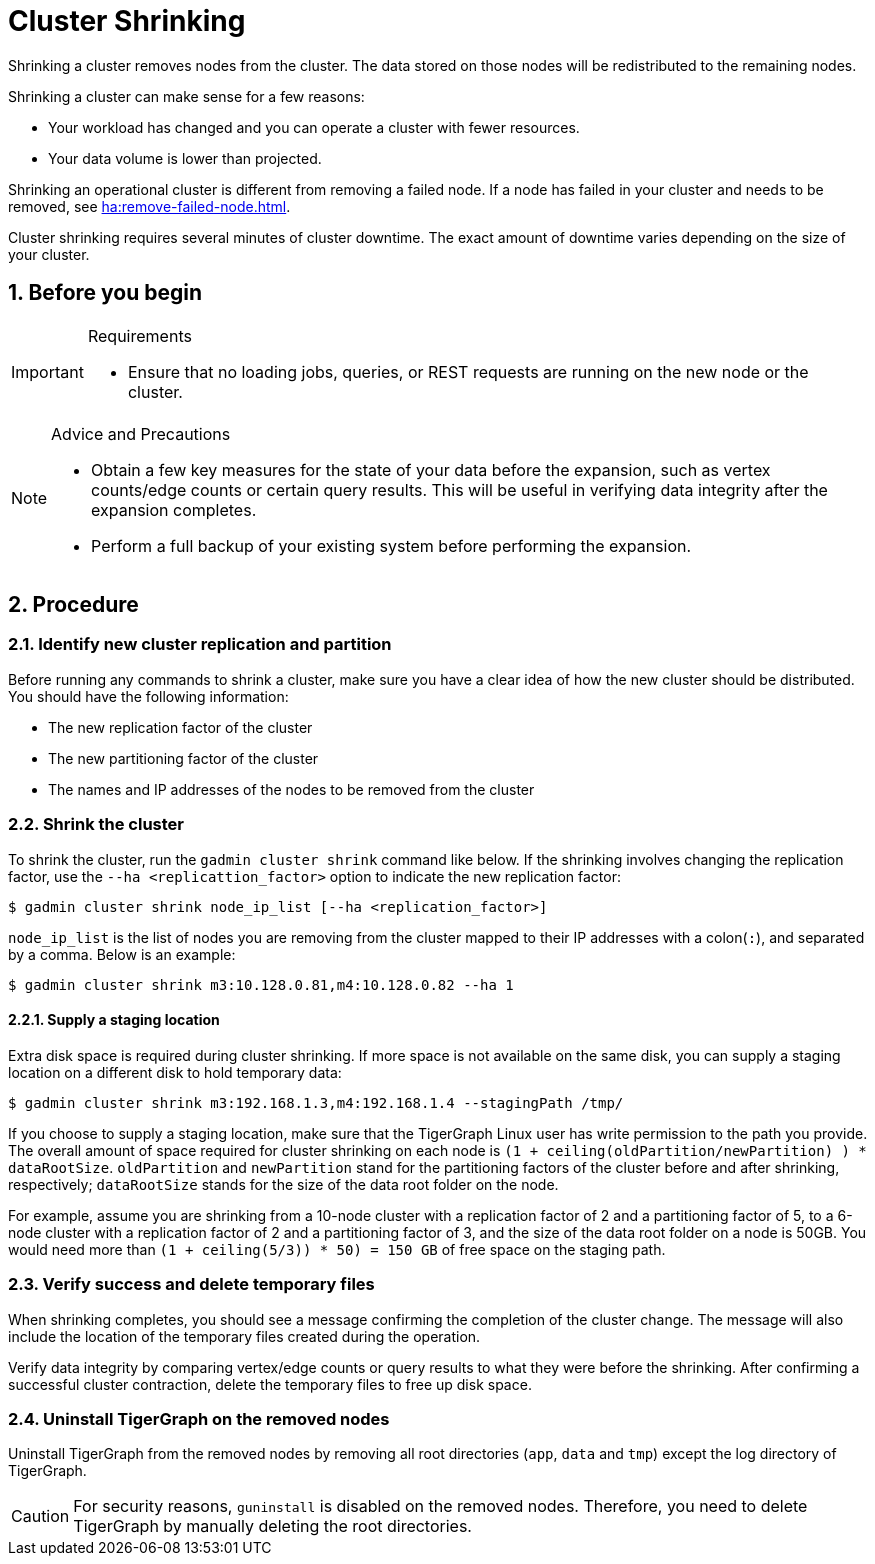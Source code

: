 = Cluster Shrinking
:sectnums:

Shrinking a cluster removes nodes from the cluster. The data stored on those nodes will be redistributed to the remaining nodes.

Shrinking a cluster can make sense for a few reasons:

* Your workload has changed and you can operate a cluster with fewer resources.
* Your data volume is lower than projected.

Shrinking an operational cluster is different from removing a failed node.
If a node has failed in your cluster and needs to be removed, see xref:ha:remove-failed-node.adoc[].

Cluster shrinking requires several minutes of cluster downtime.
The exact amount of downtime varies depending on the size of your cluster.

== Before you begin

[IMPORTANT]
.Requirements
====
* Ensure that no loading jobs, queries, or REST requests are running on the new node or the cluster.
====

[NOTE]
.Advice and Precautions
====
* Obtain a few key measures for the state of your data before the expansion, such as vertex counts/edge counts or certain query results.
This will be useful in verifying data integrity after the expansion completes.
* Perform a full backup of your existing system before performing the expansion.
====

== Procedure

=== Identify new cluster replication and partition

Before running any commands to shrink a cluster, make sure you have a clear idea of how the new cluster should be distributed.
You should have the following information:

* The new replication factor of the cluster
* The new partitioning factor of the cluster
* The names and IP addresses of the nodes to be removed from the cluster

=== Shrink the cluster

To shrink the cluster, run the `gadmin cluster shrink` command like below.
If the shrinking involves changing the replication factor, use the `--ha <replicattion_factor>` option to indicate the new replication factor:

[source,bash]
----
$ gadmin cluster shrink node_ip_list [--ha <replication_factor>]
----

`node_ip_list` is the list of nodes you are removing from the cluster mapped to their IP addresses with a colon(`:`), and separated by a comma. Below is an example:

[source,bash]
----
$ gadmin cluster shrink m3:10.128.0.81,m4:10.128.0.82 --ha 1
----

==== Supply a staging location

Extra disk space is required during cluster shrinking. If more space is not available on the same disk, you can supply a staging location on a different disk to hold temporary data:

[source,bash]
----
$ gadmin cluster shrink m3:192.168.1.3,m4:192.168.1.4 --stagingPath /tmp/
----

If you choose to supply a staging location, make sure that the TigerGraph Linux user has write permission to the path you provide.
The overall amount of space required for cluster shrinking on each node is `(1 + ceiling(oldPartition/newPartition) ) * dataRootSize`. `oldPartition` and `newPartition` stand for the partitioning factors of the cluster before and after shrinking, respectively; `dataRootSize` stands for the size of the data root folder on the node.

For example, assume you are shrinking from a 10-node cluster with a replication factor of 2 and a partitioning factor of 5, to a 6-node cluster with a replication factor of 2 and a partitioning factor of 3, and the size of the data root folder on a node is 50GB.
You would need more than `(1 + ceiling(5/3)) * 50) = 150 GB` of free space on the staging path.

=== Verify success and delete temporary files

When shrinking completes, you should see a message confirming the completion of the cluster change.
The message will also include the location of the temporary files created during the operation.

Verify data integrity by comparing vertex/edge counts or query results to what they were before the shrinking.
After confirming a successful cluster contraction, delete the temporary files to free up disk space.

=== Uninstall TigerGraph on the removed nodes

Uninstall TigerGraph from the removed nodes by removing all root directories (`app`, `data` and `tmp`) except the log directory of TigerGraph.

[CAUTION]
====
For security reasons, `guninstall` is disabled on the removed nodes.
Therefore, you need to delete TigerGraph by manually deleting the root directories.
====
